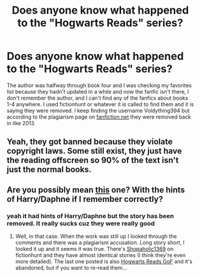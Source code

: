 #+TITLE: Does anyone know what happened to the "Hogwarts Reads" series?

* Does anyone know what happened to the "Hogwarts Reads" series?
:PROPERTIES:
:Author: Jester6199
:Score: 0
:DateUnix: 1584774567.0
:DateShort: 2020-Mar-21
:FlairText: Request
:END:
The author was halfway through book four and I was checking my favorites list because they hadn't updated in a while and now the fanfic isn't there, I don't remember the author, and I can't find any of the fanfics about books 1-4 anywhere. I used fictionhunt or whatever it is called to find them and it is saying they were removed. I keep finding the username Voldything394 but according to the plagiarism page on [[https://fanfiction.net][fanfiction.net]] they were removed back in like 2013.


** Yeah, they got banned because they violate copyright laws. Some still exist, they just have the reading offscreen so 90% of the text isn't just the normal books.
:PROPERTIES:
:Author: Notus_Oren
:Score: 4
:DateUnix: 1584779344.0
:DateShort: 2020-Mar-21
:END:


** Are you possibly mean [[https://www.fanfiction.net/s/13355774/19/Hogwarts-Reads-the-Books-Goblet-of-Fire][this]] one? With the hints of Harry/Daphne if I remember correctly?
:PROPERTIES:
:Author: EusebiaRei
:Score: 1
:DateUnix: 1584781098.0
:DateShort: 2020-Mar-21
:END:

*** yeah it had hints of Harry/Daphne but the story has been removed. It really sucks cuz they were really good
:PROPERTIES:
:Author: Jester6199
:Score: 1
:DateUnix: 1584812588.0
:DateShort: 2020-Mar-21
:END:

**** Well, in that case. When the work was still up I looked through the comments and there was a plagiarism accusation. Long story short, I looked it up and it seems it was true. There's [[https://fictionhunt.com/users/61wn1e/shopaholic1369][Shopaholic1369]] on fictionhunt and they have almost identical stories (I think they're even more detailed). The last one posted is also [[https://fictionhunt.com/stories/8g62dv3/hogwarts-reads-goblet-of-fire][Hogwarts Reads GoF]] and it's abandoned, but if you want to re-read them...
:PROPERTIES:
:Author: EusebiaRei
:Score: 1
:DateUnix: 1584818935.0
:DateShort: 2020-Mar-21
:END:
